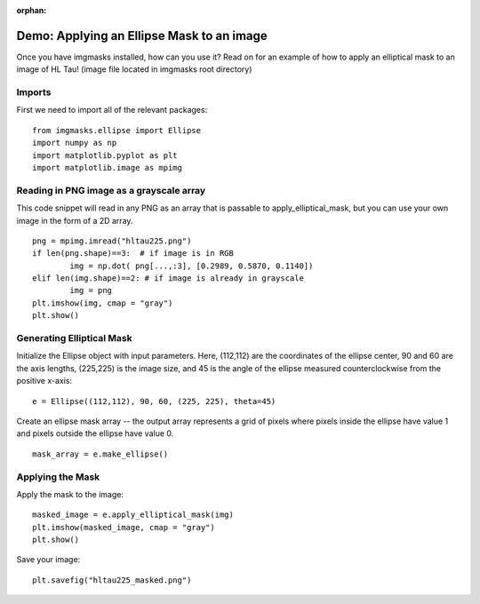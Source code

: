 :orphan:

Demo: Applying an Ellipse Mask to an image
==========================================

Once you have imgmasks installed, how can you use it? Read on for an example of how to apply an elliptical mask to an image of HL Tau! (image file located in imgmasks root directory)


Imports
"""""""

First we need to import all of the relevant packages:
::

        from imgmasks.ellipse import Ellipse
        import numpy as np
        import matplotlib.pyplot as plt
        import matplotlib.image as mpimg


Reading in PNG image as a grayscale array
"""""""""""""""""""""""""""""""""""""""""
This code snippet will read in any PNG as an array that is passable to apply_elliptical_mask, but you can use your own image in the form of a 2D array. 
::

        png = mpimg.imread("hltau225.png")
        if len(png.shape)==3:  # if image is in RGB
                img = np.dot( png[...,:3], [0.2989, 0.5870, 0.1140]) 
        elif len(img.shape)==2: # if image is already in grayscale
                img = png
        plt.imshow(img, cmap = "gray")
        plt.show()

Generating Elliptical Mask
""""""""""""""""""""""""""
Initialize the Ellipse object with input parameters. Here, (112,112) are the coordinates of the ellipse center, 90 and 60 are the axis lengths, (225,225) is the image size, and 45 is the angle of the ellipse measured counterclockwise from the positive x-axis:
::

        e = Ellipse((112,112), 90, 60, (225, 225), theta=45)

Create an ellipse mask array -- the output array represents a grid of pixels where pixels inside the ellipse have value 1 and pixels outside the ellipse have value 0.         
::

        mask_array = e.make_ellipse()


Applying the Mask
"""""""""""""""""
        
Apply the mask to the image:
::

        masked_image = e.apply_elliptical_mask(img)
        plt.imshow(masked_image, cmap = "gray")
        plt.show()

Save your image:
::
        
        plt.savefig("hltau225_masked.png")
